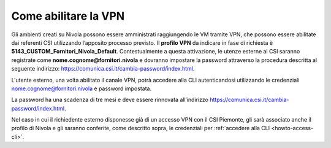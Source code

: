 .. _Abilitare_vpn:

**Come abilitare la VPN**
*************************

Gli ambienti creati su Nivola possono essere amministrati raggiungendo le VM tramite
VPN, che possono essere abilitate dai referenti CSI utilizzando l’apposito
processo previsto.
Il **profilo VPN** da indicare in fase di richiesta è
**5143_CUSTOM_Fornitori_Nivola_Default**. Contestualmente a questa attivazione,
le utenze esterne al CSI saranno registrate come
**nome.cognome@fornitori.nivola**
e dovranno impostare la password attraverso la procedura descritta al
seguente indirizzo: https://comunica.csi.it/cambia-password/index.html.


L'utente esterno, una volta abilitato il canale VPN, potrà
accedere alla CLI autenticandosi utilizzando le credenziali
nome.cognome@fornitori.nivola e password impostata.

La password ha una scadenza di tre mesi e deve essere rinnovata
all’indirizzo https://comunica.csi.it/cambia-password/index.html.

Nel caso in cui il richiedente esterno disponesse già di un accesso
VPN con il CSI Piemonte, gli sarà associato anche il profilo di Nivola e gli
saranno conferite, come descritto sopra,
le credenziali per :ref:`accedere alla CLI <howto-access-cli>`.

